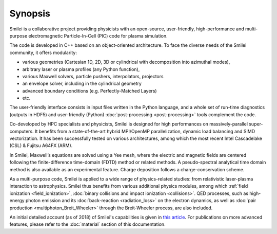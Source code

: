 Synopsis
--------

Smilei is a collaborative project providing physicists with an open-source,
user-friendly, high-performance and multi-purpose electromagnetic Particle-In-Cell (PIC) code
for plasma simulation.

The code is developed in C++ based on an object-oriented architecture.
To face the diverse needs of the Smilei community, it offers modularity:

* various geometries (Cartesian 1D, 2D, 3D or cylindrical with decomposition into azimuthal modes),
* arbitrary laser or plasma profiles (any Python function), 
* various Maxwell solvers, particle pushers, interpolators, projectors
* an envelope solver, including in the cylindrical geometry
* advanced boundary conditions (e.g. Perfectly-Matched Layers)
* etc.

The user-friendly interface consists in input files written in the Python language,
and a whole set of run-time diagnostics (outputs in HDF5) and user-friendly (Python)
:doc:`post-processing <post-processing>` tools complement the code.

Co-developed by HPC specialists and physicists, Smilei is designed for high performances
on massively-parallel super-computers. It benefits from a state-of-the-art hybrid
MPI/OpenMP parallelization, dynamic load balancing and SIMD vectorization.
It has been successfully tested on various architectures, among which the most recent
Intel Cascadelake (CSL) & Fujitsu A64FX (ARM).

In Smilei, Maxwell’s equations are solved using a Yee mesh, where the
electric and magnetic fields are centered following the finite-difference time-domain (FDTD)
method or related methods. A pseudo-spectral analytical time domain method is
also available as an experimental feature.
Charge deposition follows a charge-conservation scheme.

As a multi-purpose code, Smilei is applied to a wide range of physics-related studies:
from relativistic laser-plasma interaction to astrophysics. Smilei thus benefits from
various additional physics modules, among which :ref:`field ionization <field_ionization>`,
:doc:`binary collisions and impact ionization <collisions>`. QED processes, such as
high-energy photon emission and its :doc:`back-reaction <radiation_loss>`
on the electron dynamics, as well as
:doc:`pair production <multiphoton_Breit_Wheeler>` through the Breit-Wheeler
process, are also included.

An initial detailed account (as of 2018) of Smilei's capabilities is given in
`this article <https://doi.org/10.1016/j.cpc.2017.09.024>`_.
For publications on more advanced features, please refer to the :doc:`material` section of this documentation. 
